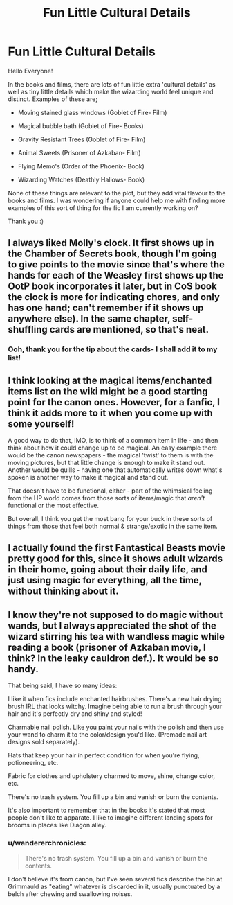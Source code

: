 #+TITLE: Fun Little Cultural Details

* Fun Little Cultural Details
:PROPERTIES:
:Author: Morgaine_B
:Score: 23
:DateUnix: 1589902678.0
:DateShort: 2020-May-19
:FlairText: Discussion
:END:
Hello Everyone!

In the books and films, there are lots of fun little extra 'cultural details' as well as tiny little details which make the wizarding world feel unique and distinct. Examples of these are;

- Moving stained glass windows (Goblet of Fire- Film)

- Magical bubble bath (Goblet of Fire- Books)

- Gravity Resistant Trees (Goblet of Fire- Film)

- Animal Sweets (Prisoner of Azkaban- Film)

- Flying Memo's (Order of the Phoenix- Book)

- Wizarding Watches (Deathly Hallows- Book)

None of these things are relevant to the plot, but they add vital flavour to the books and films. I was wondering if anyone could help me with finding more examples of this sort of thing for the fic I am currently working on?

Thank you :)


** I always liked Molly's clock. It first shows up in the Chamber of Secrets book, though I'm going to give points to the movie since that's where the hands for each of the Weasley first shows up the OotP book incorporates it later, but in CoS book the clock is more for indicating chores, and only has one hand; can't remember if it shows up anywhere else). In the same chapter, self-shuffling cards are mentioned, so that's neat.
:PROPERTIES:
:Author: tragicHoratio
:Score: 19
:DateUnix: 1589906146.0
:DateShort: 2020-May-19
:END:

*** Ooh, thank you for the tip about the cards- I shall add it to my list!
:PROPERTIES:
:Author: Morgaine_B
:Score: 5
:DateUnix: 1589907364.0
:DateShort: 2020-May-19
:END:


** I think looking at the magical items/enchanted items list on the wiki might be a good starting point for the canon ones. However, for a fanfic, I think it adds more to it when you come up with some yourself!

A good way to do that, IMO, is to think of a common item in life - and then think about how it could change up to be magical. An easy example there would be the canon newspapers - the magical 'twist' to them is with the moving pictures, but that little change is enough to make it stand out. Another would be quills - having one that automatically writes down what's spoken is another way to make it magical and stand out.

That doesn't have to be functional, either - part of the whimsical feeling from the HP world comes from those sorts of items/magic that /aren't/ functional or the most effective.

But overall, I think you get the most bang for your buck in these sorts of things from those that feel both normal & strange/exotic in the same item.
:PROPERTIES:
:Author: matgopack
:Score: 9
:DateUnix: 1589913061.0
:DateShort: 2020-May-19
:END:


** I actually found the first Fantastical Beasts movie pretty good for this, since it shows adult wizards in their home, going about their daily life, and just using magic for everything, all the time, without thinking about it.
:PROPERTIES:
:Author: socke42
:Score: 5
:DateUnix: 1589916032.0
:DateShort: 2020-May-19
:END:


** I know they're not supposed to do magic without wands, but I always appreciated the shot of the wizard stirring his tea with wandless magic while reading a book (prisoner of Azkaban movie, I think? In the leaky cauldron def.). It would be so handy.

That being said, I have so many ideas:

I like it when fics include enchanted hairbrushes. There's a new hair drying brush IRL that looks witchy. Imagine being able to run a brush through your hair and it's perfectly dry and shiny and styled!

Charmable nail polish. Like you paint your nails with the polish and then use your wand to charm it to the color/design you'd like. (Premade nail art designs sold separately).

Hats that keep your hair in perfect condition for when you're flying, potioneering, etc.

Fabric for clothes and upholstery charmed to move, shine, change color, etc.

There's no trash system. You fill up a bin and vanish or burn the contents.

It's also important to remember that in the books it's stated that most people don't like to apparate. I like to imagine different landing spots for brooms in places like Diagon alley.
:PROPERTIES:
:Author: darlingnicky
:Score: 3
:DateUnix: 1589929288.0
:DateShort: 2020-May-20
:END:

*** u/wandererchronicles:
#+begin_quote
  There's no trash system. You fill up a bin and vanish or burn the contents.
#+end_quote

I don't believe it's from canon, but I've seen several fics describe the bin at Grimmauld as "eating" whatever is discarded in it, usually punctuated by a belch after chewing and swallowing noises.
:PROPERTIES:
:Author: wandererchronicles
:Score: 3
:DateUnix: 1589990493.0
:DateShort: 2020-May-20
:END:
